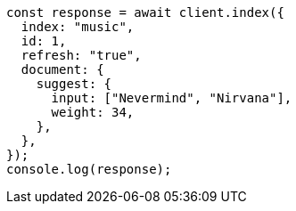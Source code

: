// This file is autogenerated, DO NOT EDIT
// Use `node scripts/generate-docs-examples.js` to generate the docs examples

[source, js]
----
const response = await client.index({
  index: "music",
  id: 1,
  refresh: "true",
  document: {
    suggest: {
      input: ["Nevermind", "Nirvana"],
      weight: 34,
    },
  },
});
console.log(response);
----
